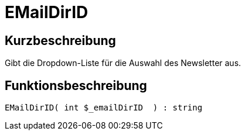 = EMailDirID
:lang: de
// include::{includedir}/_header.adoc[]
:keywords: EMailDirID
:position: 0

//  auto generated content Thu, 06 Jul 2017 00:31:55 +0200
== Kurzbeschreibung

Gibt die Dropdown-Liste für die Auswahl des Newsletter aus.

== Funktionsbeschreibung

[source,plenty]
----

EMailDirID( int $_emailDirID  ) : string

----

